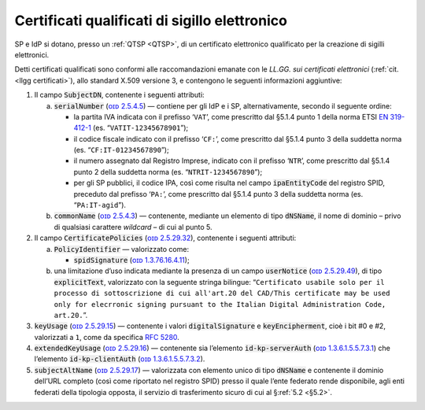 .. _`§4.5`:

Certificati qualificati di sigillo elettronico
==============================================

SP e IdP si dotano, presso un :ref:`QTSP <QTSP>`, di un certificato elettronico
qualificato per la creazione di sigilli elettronici.

Detti certificati qualificati sono conformi alle raccomandazioni emanate
con le *LL.GG. sui certificati elettronici* (:ref:`cit. <llgg certificati>`), allo
standard X.509 versione 3, e contengono le seguenti informazioni aggiuntive:

1. Il campo :code:`SubjectDN`, contenente i seguenti attributi:

   a. :code:`serialNumber` (`ᴏɪᴅ 2.5.4.5 <http://http/oid-info.com/get/2.5.4.5>`__) — contiene
      per gli IdP e i SP, alternativamente, secondo il seguente ordine:

      -  la partita IVA indicata con il prefisso ‘``VAT``’, come
         prescritto dal §5.1.4 punto 1 della norma ETSI `EN
         319-412-1 <http://www.etsi.org/deliver/etsi_en/319400_319499/31941201/01.01.01_60/en_31941201v010101p.pdf>`__
         (es. “``VATIT-12345678901``”);

      -  il codice fiscale indicato con il prefisso ‘``CF:``’, come
         prescritto dal §5.1.4 punto 3 della suddetta norma (es. “``CF:IT-01234567890``”);

      -  il numero assegnato dal Registro Imprese, indicato con il
         prefisso ‘``NTR``’, come prescritto dal §5.1.4 punto 2 della suddetta norma
         (es. “``NTRIT-1234567890``”);

      -  per gli SP pubblici, il codice IPA, così come risulta nel campo
         :code:`ipaEntityCode` del registro SPID, preceduto dal prefisso
         ‘``PA:``’, come prescritto dal §5.1.4 punto 3 della suddetta norma
         (es. “``PA:IT-agid``”).

   b. :code:`commonName` (`ᴏɪᴅ 2.5.4.3 <http://http/oid-info.com/get/2.5.4.3>`__) — contenente,
      mediante un elemento di tipo :code:`dNSName`, il nome di dominio –
      privo di qualsiasi carattere *wildcard* – di cui al punto 5.

2. Il campo :code:`CertificatePolicies` (`ᴏɪᴅ 2.5.29.32 <http://http/oid-info.com/get/2.5.29.32>`__), contenente i
   seguenti attributi:

   a. :code:`PolicyIdentifier` — valorizzato come:

      -  :code:`spidSignature` (`ᴏɪᴅ 1.3.76.16.4.11 <http://http/oid-info.com/get/1.3.76.16.4.11>`__);

   b. una limitazione d’uso indicata mediante la presenza di un campo
      :code:`userNotice` (`ᴏɪᴅ 2.5.29.49 <http://http/oid-info.com/get/𝟸.𝟻.𝟸𝟿.49>`__), di tipo
      :code:`explicitText`, valorizzato con la seguente stringa bilingue:
      “``Certificato usabile solo per il processo di sottoscrizione di cui all'art.20 del CAD/This certificate may be used only for elecrronic signing pursuant to the Italian Digital Administration Code, art.20.``”.

3. :code:`keyUsage` (`ᴏɪᴅ 2.5.29.15 <http://http/oid-info.com/get/𝟸.𝟻.𝟸𝟿.15>`__) — contenente
   i valori :code:`digitalSignature` e :code:`keyEncipherment`, cioè i bit #0 e #2, valorizzati a ``1``,
   come da specifica :RFC:`5280`.

4. :code:`extendedKeyUsage` (`ᴏɪᴅ 2.5.29.16 <http://http/oid-info.com/get/2.5.29.16>`__) — contenente
   sia l’elemento :code:`id-kp-serverAuth` (`ᴏɪᴅ 1.3.6.1.5.5.7.3.1 <http://http/oid-info.com/get/1.3.6.1.5.5.7.3.1>`__)
   che l’elemento :code:`id-kp-clientAuth` (`ᴏɪᴅ 1.3.6.1.5.5.7.3.2 <http://http/oid-info.com/get/1.3.6.1.5.5.7.3.2>`__).

5. :code:`subjectAltName` (`ᴏɪᴅ 2.5.29.17 <http://http/oid-info.com/get/2.5.29.17>`__) — valorizzata
   con elemento unico di tipo :code:`dNSName` e contenente il dominio
   dell’URL completo (così come riportato nel registro SPID) presso il
   quale l’ente federato rende disponibile, agli enti federati della
   tipologia opposta, il servizio di trasferimento sicuro di cui al
   §\ :ref:`5.2 <§5.2>`.


.. forum_italia::
   :topic_id: 12108
   :scope: document
